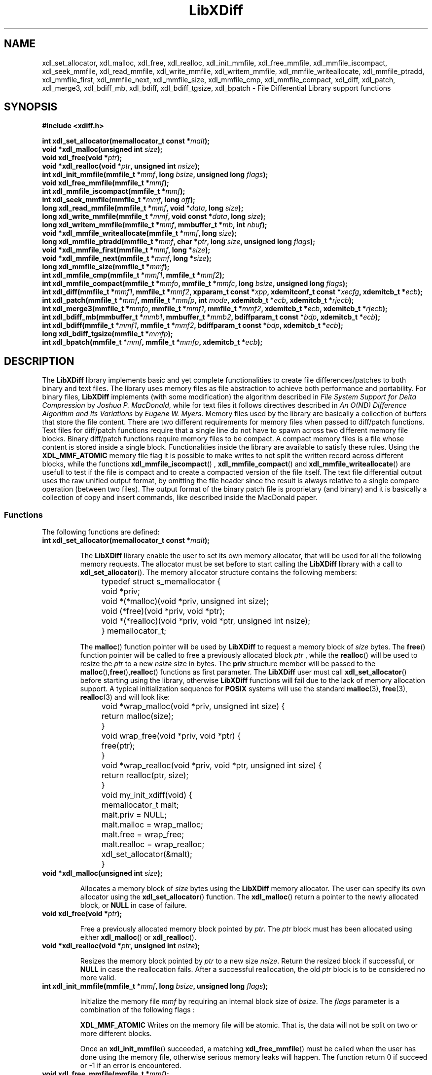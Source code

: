 .\"
.\"  LibXDiff by Davide Libenzi ( File Differential Library )
.\"  Copyright (C) 2003  Davide Libenzi
.\"
.\"  This library is free software; you can redistribute it and/or
.\"  modify it under the terms of the GNU Lesser General Public
.\"  License as published by the Free Software Foundation; either
.\"  version 2.1 of the License, or (at your option) any later version.
.\"
.\"  This library is distributed in the hope that it will be useful,
.\"  but WITHOUT ANY WARRANTY; without even the implied warranty of
.\"  MERCHANTABILITY or FITNESS FOR A PARTICULAR PURPOSE.  See the GNU
.\"  Lesser General Public License for more details.
.\"
.\"  You should have received a copy of the GNU General Public License
.\"  along with this program; if not, write to the Free Software
.\"  Foundation, Inc., 59 Temple Place, Suite 330, Boston, MA  02111-1307  USA
.\"
.\"  Davide Libenzi <davidel@xmailserver.org>
.\"
.na
.TH LibXDiff 3 "0.15" "GNU" "File Differential Library"
.SH NAME

xdl_set_allocator, xdl_malloc, xdl_free, xdl_realloc, xdl_init_mmfile, xdl_free_mmfile,
xdl_mmfile_iscompact, xdl_seek_mmfile, xdl_read_mmfile, xdl_write_mmfile, xdl_writem_mmfile,
xdl_mmfile_writeallocate, xdl_mmfile_ptradd, xdl_mmfile_first, xdl_mmfile_next, xdl_mmfile_size, xdl_mmfile_cmp,
xdl_mmfile_compact, xdl_diff, xdl_patch, xdl_merge3, xdl_bdiff_mb, xdl_bdiff, xdl_bdiff_tgsize, xdl_bpatch \- File Differential Library support functions

.SH SYNOPSIS
.nf
.B #include <xdiff.h>
.sp
.BI "int xdl_set_allocator(memallocator_t const *" malt ");"
.nl
.BI "void *xdl_malloc(unsigned int " size ");"
.nl
.BI "void xdl_free(void *" ptr ");"
.nl
.BI "void *xdl_realloc(void *" ptr ", unsigned int " nsize ");"
.nl
.BI "int xdl_init_mmfile(mmfile_t *" mmf ", long " bsize ", unsigned long " flags ");"
.nl
.BI "void xdl_free_mmfile(mmfile_t *" mmf ");"
.nl
.BI "int xdl_mmfile_iscompact(mmfile_t *" mmf ");"
.nl
.BI "int xdl_seek_mmfile(mmfile_t *" mmf ", long " off ");"
.nl
.BI "long xdl_read_mmfile(mmfile_t *" mmf ", void *" data ", long " size ");"
.nl
.BI "long xdl_write_mmfile(mmfile_t *" mmf ", void const *" data ", long " size ");"
.nl
.BI "long xdl_writem_mmfile(mmfile_t *" mmf ", mmbuffer_t *" mb ", int " nbuf ");"
.nl
.BI "void *xdl_mmfile_writeallocate(mmfile_t *" mmf ", long " size ");"
.nl
.BI "long xdl_mmfile_ptradd(mmfile_t *" mmf ", char *" ptr ", long " size ", unsigned long " flags ");"
.nl
.BI "void *xdl_mmfile_first(mmfile_t *" mmf ", long *" size ");"
.nl
.BI "void *xdl_mmfile_next(mmfile_t *" mmf ", long *" size ");"
.nl
.BI "long xdl_mmfile_size(mmfile_t *" mmf ");"
.nl
.BI "int xdl_mmfile_cmp(mmfile_t *" mmf1 ", mmfile_t *" mmf2 ");"
.nl
.BI "int xdl_mmfile_compact(mmfile_t *" mmfo ", mmfile_t *" mmfc ", long " bsize ", unsigned long " flags ");"
.nl
.BI "int xdl_diff(mmfile_t *" mmf1 ", mmfile_t *" mmf2 ", xpparam_t const *" xpp ", xdemitconf_t const *" xecfg ", xdemitcb_t *" ecb ");"
.nl
.BI "int xdl_patch(mmfile_t *" mmf ", mmfile_t *" mmfp ", int " mode ", xdemitcb_t *" ecb ", xdemitcb_t *" rjecb ");"
.nl
.BI "int xdl_merge3(mmfile_t *" mmfo ", mmfile_t *" mmf1 ", mmfile_t *" mmf2 ", xdemitcb_t *" ecb ", xdemitcb_t *" rjecb ");"
.nl
.BI "int xdl_bdiff_mb(mmbuffer_t *" mmb1 ", mmbuffer_t *" mmb2 ", bdiffparam_t const *" bdp ", xdemitcb_t *" ecb ");"
.nl
.BI "int xdl_bdiff(mmfile_t *" mmf1 ", mmfile_t *" mmf2 ", bdiffparam_t const *" bdp ", xdemitcb_t *" ecb ");"
.nl
.BI "long xdl_bdiff_tgsize(mmfile_t *" mmfp ");"
.nl
.BI "int xdl_bpatch(mmfile_t *" mmf ", mmfile_t *" mmfp ", xdemitcb_t *" ecb ");"

.SH DESCRIPTION
The
.B LibXDiff
library implements basic and yet complete functionalities to create
file differences/patches to both binary and text files. The library
uses memory files as file abstraction to achieve both performance and
portability. For binary files,
.B LibXDiff
implements (with some modification) the algorithm described in
.IR "File System Support for Delta Compression" " by " "Joshua P. MacDonald" ,
while for text files it follows directives described in
.IR "An O(ND) Difference Algorithm and Its Variations" " by " "Eugene W. Myers" .
Memory files used by the library are basically a collection of buffers
that store the file content. There are two different requirements for memory
files when passed to diff/patch functions. Text files for diff/patch functions
require that a single line do not have to spawn across two different memory
file blocks. Binary diff/patch functions require memory files to be compact.
A compact memory files is a file whose content is stored inside a single block.
Functionalities inside the library are available to satisfy these rules.
Using the
.B XDL_MMF_ATOMIC
memory file flag it is possible to make writes to not split the written
record across different blocks, while the functions
.BR xdl_mmfile_iscompact ()
,
.BR xdl_mmfile_compact ()
and
.BR xdl_mmfile_writeallocate ()
are usefull to test if the file is compact and to create a compacted version
of the file itself. The text file differential output uses the raw unified output
format, by omitting the file header since the result is always relative to
a single compare operation (between two files). The output format of the binary
patch file is proprietary (and binary) and it is basically a collection of
copy and insert commands, like described inside the MacDonald paper.


.SS Functions
The following functions are defined:
.TP
.BI "int xdl_set_allocator(memallocator_t const *" malt ");"

The
.B LibXDiff
library enable the user to set its own memory allocator, that will be used
for all the following memory requests. The allocator must be set before
to start calling the
.B LibXDiff
library with a call to
.BR xdl_set_allocator ().
The memory allocator structure contains the following members:
.nf

	typedef struct s_memallocator {
		void *priv;
		void *(*malloc)(void *priv, unsigned int size);
		void (*free)(void *priv, void *ptr);
		void *(*realloc)(void *priv, void *ptr, unsigned int nsize);
	} memallocator_t;

.fi
The
.BR malloc ()
function pointer will be used by
.B LibXDiff
to request a memory block of
.I size
bytes. The
.BR free ()
function pointer will be called to free a previously allocated block
.I ptr
, while the
.BR realloc ()
will be used to resize the
.I ptr
to a new
.I nsize
size in bytes. The
.B priv
structure member will be passed to the
.BR malloc (), free (), realloc ()
functions as first parameter. The
.B LibXDiff
user must call
.BR xdl_set_allocator ()
before starting using the library, otherwise
.B LibXDiff
functions will fail due to the lack of memory allocation support.
A typical initialization sequence for
.B POSIX
systems will use the standard
.BR malloc (3),
.BR free (3),
.BR realloc (3)
and will look like:
.nf

	void *wrap_malloc(void *priv, unsigned int size) {
		return malloc(size);
	}

	void wrap_free(void *priv, void *ptr) {
		free(ptr);
	}

	void *wrap_realloc(void *priv, void *ptr, unsigned int size) {
		return realloc(ptr, size);
	}

	void my_init_xdiff(void) {
		memallocator_t malt;

		malt.priv = NULL;
		malt.malloc = wrap_malloc;
		malt.free = wrap_free;
		malt.realloc = wrap_realloc;
		xdl_set_allocator(&malt);
	}

.fi

.TP
.BI "void *xdl_malloc(unsigned int " size ");"

Allocates a memory block of
.I size
bytes using the
.B LibXDiff
memory allocator. The user can specify its own allocator using the
.BR xdl_set_allocator ()
function. The
.BR xdl_malloc ()
return a pointer to the newly allocated block, or
.B NULL
in case of failure.

.TP
.BI "void xdl_free(void *" ptr ");"

Free a previously allocated memory block pointed by
.IR ptr .
The
.I ptr
block must has been allocated using either
.BR xdl_malloc ()
or
.BR xdl_realloc ().

.TP
.BI "void *xdl_realloc(void *" ptr ", unsigned int " nsize ");"

Resizes the memory block pointed by
.I ptr
to a new size
.IR nsize .
Return the resized block if successful, or
.B NULL
in case the reallocation fails. After a successful reallocation, the old
.I ptr
block is to be considered no more valid.

.TP
.BI "int xdl_init_mmfile(mmfile_t *" mmf ", long " bsize ", unsigned long " flags ");"

Initialize the memory file
.I mmf
by requiring an internal block size of
.IR bsize .
The
.I flags
parameter is a combination of the following flags :
.br
.IP
.B XDL_MMF_ATOMIC
Writes on the memory file will be atomic. That is, the data will not be split
on two or more different blocks.

Once an
.BR xdl_init_mmfile ()
succeeded, a matching
.BR xdl_free_mmfile ()
must be called when the user has done using the memory file, otherwise serious
memory leaks will happen.
The function return 0 if succeed or -1 if an error is encountered.

.TP
.BI "void xdl_free_mmfile(mmfile_t *" mmf ");"

Free all the data associated with the
.I mmf
memory file.

.TP
.BI "int xdl_mmfile_iscompact(mmfile_t *" mmf ");"

Returns an integer different from 0 if the
.I mmf
memory file is compact, 0 otherwise. A compact memory file is one that have
the whole content stored inside a single block.

.TP
.BI "int xdl_seek_mmfile(mmfile_t *" mmf ", long " off ");"

Set the current data pointer of the memory file
.I mmf
to the specified offset
.I off
from the beginning of the file itself. Returns 0 if successful or -1 if an error
happened.

.TP
.BI "long xdl_read_mmfile(mmfile_t *" mmf ", void *" data ", long " size ");"

Request to read
.I size
bytes from the memory file
.I mmf
by storing the data inside the
.I data
buffer. Returns the number of bytes read into the
.I data
buffer. The amount of data read can be lower than the specified
.IR size .
The function returns -1 if an error happened.

.TP
.BI "long xdl_write_mmfile(mmfile_t *" mmf ", void const *" data ", long " size ");"

Request to write
.I size
bytes from the specified buffer
.I data
into the memory file
.IR mmf .
If the memory file has been created using the
.B XDL_MMF_ATOMIC
flag, the write request will not be split across different blocks.
Note that all write operations done on memory files do append data at the end
the file, and writes in the middle of it are allowed. This is because the library
memory file abstraction does not need this functionality to be available.
The function returns the number of bytes written or a number lower than
.I size
if an error happened.

.TP
.BI "long xdl_writem_mmfile(mmfile_t *" mmf ", mmbuffer_t *" mb ", int " nbuf ");"

Request to sequentially write
.I nbuf
memory buffers passed inside the array
.I mb
into the memory file
.IR mmf .
The memory buffer structure is defined as :
.nf

	typedef struct s_mmbuffer {
		char *ptr;
		long size;
	} mmbuffer_t;

.fi
The
.I ptr
field is a pointer to the user data, whose size is specified inside the
.I size
structure field. The function returns the total number of bytes written
or a lower number if an error happened.

.TP
.BI "void *xdl_mmfile_writeallocate(mmfile_t *" mmf ", long " size ");"

The function request to allocate a write buffer of
.I size
bytes in the
.I mmf
memory file and returns the pointer to the allocated buffer. The user will
have the responsibility to store
.I size
bytes (no more, no less) inside the memory region pointed to by the returned pointer.
The files size will grow of
.I size
bytes as a consequence of this operation. The function will return
.B NULL
if an error happened.

.TP
.BI "long xdl_mmfile_ptradd(mmfile_t *" mmf ", char *" ptr ", long " size ", unsigned long " flags ");"

The function adds a user specified block to the end of the memory file
.IR mmf .
The block first byte is pointed to by
.I ptr
and its length is
.I size
bytes. The
.I flags
parameter can be used to specify attributes of the user memory block. Currently
supported attributes are:
.br
.IP
.B XDL_MMB_READONLY
Specify that the added memory block must be treated as read-only, and
every attempt to write on it should result in a failure of the memory file
writing functions.

The purpose of this function is basically to avoid copying memory around,
by helping the library to not drain the CPU cache. The function returns
.I size
in case of success, or -1 in case of error.

.TP
.BI "void *xdl_mmfile_first(mmfile_t *" mmf ", long *" size ");"

The function is used to return the first block of the
.I mmf
memory file block chain. The
.I size
parameter will receive the size of the block, while the function will return
the pointer the the first byte of the block itself. The function returns
.B NULL
if the file is empty.

.TP
.BI "void *xdl_mmfile_next(mmfile_t *" mmf ", long *" size ");"

The function is used to return the next block of the
.I mmf
memory file block chain. The
.I size
parameter will receive the size of the block, while the function will return
the pointer the the first byte of the block itself. The function returns
.B NULL
if the current block is the last one of the chain.

.TP
.BI "long xdl_mmfile_size(mmfile_t *" mmf ");"

The function returns the size of the specified memory file
.IR mmf .

.TP
.BI "int xdl_mmfile_cmp(mmfile_t *" mmf1 ", mmfile_t *" mmf2 ");"

Request to compare two memory files
.IR mmf1 " and " mmf2
and returns 0 if files are identical, or a value different from 0 if
files are different.

.TP
.BI "int xdl_mmfile_compact(mmfile_t *" mmfo ", mmfile_t *" mmfc ", long " bsize ", unsigned long " flags ");"

Request to create a compact version of the memory file
.I mmfo
into the (uninitialized) memory file
.IR mmfc .
The
.I bsize
parameter specify the requested block size and
.I flags
specify flags to be used to create the new
.I mmfc
memory file (see
.BR xdl_init_mmfile ()
). The function returns 0 if succedded or -1 if an error happened.

.TP
.BI "int xdl_diff(mmfile_t *" mmf1 ", mmfile_t *" mmf2 ", xpparam_t const *" xpp ", xdemitconf_t const *" xecfg ", xdemitcb_t *" ecb ");"

Request to create the difference between the two text memory files
.IR mmf1 " and " mmf2 .
The
.I mmf1
memory files is considered the "old" file while
.I mmf2
is considered the "new" file. So the function will create a patch file
that once applied to
.I mmf1
will give
.I mmf2
as result. Files
.IR mmf1 " and " mmf2
must be atomic from a line point of view (or, as an extreme, compact), that
means that a single test line cannot spread among different memory file blocks.
The
.I xpp
parameter is a pointer to a structure :
.nf

	typedef struct s_xpparam {
		unsigned long flags;
	} xpparam_t;

.fi
that is used to specify parameters to be used by the file differential algorithm.
The
.I flags
field is a combination of the following flags :

.IP
.B XDF_NEED_MINIMAL
Requires the minimal edit script to be found by the algorithm (may be slow).

The
.I xecfg
parameter point to a structure :
.nf

	typedef struct s_xdemitconf {
		long ctxlen;
	} xdemitconf_t;

.fi
that is used to configure the algorithm responsible of the creation the the
differential file from an edit script. The
.I ctxlen
field is used to specify the amount of context to be emitted inside the
differential file (the value 3 is suggested for normal operations).
The parameter
.I ecb
is a pointer to a structure :
.nf

	typedef struct s_xdemitcb {
		void *priv;
		int (*outf)(void *, mmbuffer_t *, int);
	} xdemitcb_t;

.fi
that is used by the differential file creation algorithm to emit the created
data. The
.I priv
field is an opaque pointer to a user specified data, while the
.I outf
field point to a callback function that is called internally to emit algorithm
generated data rappresenting the differential file. The first parameter of the
callback is the same
.I priv
field specified inside the
.B xdemitcb_t
structure. The second parameter point to an array of
.B mmbuffer_t
(see above for a definition of the structure) whose element count is specified
inside the last parameter of the callback itself. The callback will always be
called with entire records (lines) and never a record (line) will be emitted
using two different callback calls. This is important because if the called will
use another memory file to store the result, by creating the target memory file with
.B XDL_MMF_ATOMIC
will guarantee the "atomicity" of the memory file itself.
The function returns 0 if succeeded or -1 if an error occurred.

.TP
.BI "int xdl_patch(mmfile_t *" mmf ", mmfile_t *" mmfp ", int " mode ", xdemitcb_t *" ecb ", xdemitcb_t *" rjecb ");"

Request to patch the memory file
.I mmf
using the patch file stored in
.IR mmfp .
The
.I mmf
memory file
.B is not
changed during the operation and can be considered as read only.
The
.I mode
parameter can be one of the following values :

.IP
.B XDL_PATCH_NORMAL
Perform standard patching like if the patch memory file
.I mmfp
has been created using
.I mmf
as "old" file.
.IP
.B XDL_PATCH_REVERSE
Apply the reverse patch. That means that the
.I mmf
memory file has to be considered as if it was specified as "new" file during
the differential operation (
.BR xdl_diff ()
). The result of the operation will then be the file content that was used
as "old" file during the differential operation.

The
.I ecb
will be used by the patch algorithm to create the result file while the
.I rjecb
will be used to emit all differential chunks that cannot be applied.
Like explained above, callbacks are always called with entire records to guarantee
atomicity of the resulting output.
The function returns 0 if succeeded without performing any fuzzy hunk detection,
a positive value if it secceeded with fuzzy hunk detection or -1 if an error occurred
during the patch operation.

.TP
.BI "int xdl_merge3(mmfile_t *" mmfo ", mmfile_t *" mmf1 ", mmfile_t *" mmf2 ", xdemitcb_t *" ecb ", xdemitcb_t *" rjecb ");"

Merges three files together. The
.I mmfo
file is the original one, while
.IR mmf1 " and " mmf2
are two modified versions of
.IR mmfo .
The function works by creating a differential between
.IR mmfo " and " mmf2
and by applying the resulting patch to
.IR mmf1 .
Because of this sequence,
.I mmf1
changes will be privileged against the ones of
.IR mmf2 .
The
.I ecb
will be used by the patch algorithm to create the result file while the
.I rjecb
will be used to emit all differential chunks that cannot be applied.
Like explained above, callbacks are always called with entire records to guarantee
atomicity of the resulting output.
The function returns 0 if succeeded or -1 if an error occurred during the patch operation.

.TP
.BI "int xdl_bdiff(mmfile_t *" mmf1 ", mmfile_t *" mmf2 ", bdiffparam_t const *" bdp ", xdemitcb_t *" ecb ");"

Request to create the difference between the two text memory files
.IR mmf1 " and " mmf2 .
The
.I mmf1
memory files is considered the "old" file while
.I mmf2
is considered the "new" file. So the function will create a patch file
that once applied to
.I mmf1
will give
.I mmf2
as result. Files
.IR mmf1 " and " mmf2
must be compact to make it easy and faster to perform the difference operation.
Functions are available to check for compactness (
.BR xdl_mmfile_iscompact ()
) and to make compact a non-compact file (
.BR xdl_mmfile_compact ()
). An example of how to create a compact memory file (described inside the test
subdirectory) is :
.nf

	int xdlt_load_mmfile(char const *fname, mmfile_t *mf, int binmode) {
		char cc;
		int fd;
		long size, bsize;
		char *blk;

		if (xdl_init_mmfile(mf, XDLT_STD_BLKSIZE, XDL_MMF_ATOMIC) < 0)
			return -1;
		if ((fd = open(fname, O_RDONLY)) == -1) {
			perror(fname);
			xdl_free_mmfile(mf);
			return -1;
		}
		if ((size = bsize = lseek(fd, 0, SEEK_END)) > 0 && !binmode) {
			if (lseek(fd, -1, SEEK_END) != (off_t) -1 &&
			    read(fd, &cc, 1) && cc != '\\n')
				bsize++;
		}
		lseek(fd, 0, SEEK_SET);
		if (!(blk = (char *) xdl_mmfile_writeallocate(mf, bsize))) {
			xdl_free_mmfile(mf);
			close(fd);
			return -1;
		}
		if (read(fd, blk, (size_t) size) != (size_t) size) {
			perror(fname);
			xdl_free_mmfile(mf);
			close(fd);
			return -1;
		}
		close(fd);
		if (bsize > size)
			blk[size] = '\\n';
		return 0;
	}

.fi
The
.I bdp
parameter points to a structure :
.nf

	typedef struct s_bdiffparam {
		long bsize;
	} bdiffparam_t;

.fi
that is used to pass information to the binary file differential algorithm.
The
.I bsize
parameter specify the size of the block that will be used to decompose
.I mmf1
during the block classification phase of the algorithm (see MacDonald paper).
Suggested values go from 16 to 64, with a preferred power of two characteristic.
The
.I ecb
parameter is used to pass the emission callback to the algorithm responsible
of the output file creation.
The function returns 0 if succeede or -1 if an error is occurred.

.TP
.BI "int xdl_bdiff_mb(mmbuffer_t *" mmb1 ", mmbuffer_t *" mmb2 ", bdiffparam_t const *" bdp ", xdemitcb_t *" ecb ");"

Same as
.BR xdl_bdiff ()
but it works on memory buffer directly. The
.BR xdl_bdiff ()
is implemented internally with a
.BR xdl_bdiff_mb ()
after having setup the two memory buffers from the passed memory files (that must be compact,
as described above). The memory buffer structure is defined as :
.nf

	typedef struct s_mmbuffer {
		char *ptr;
		long size;
	} mmbuffer_t;

.fi
An empty memory buffer is specified by setting the
.I ptr
member as
.B NULL
and the
.I size
member as zero. The reason of having this function is to avoid the memory file
preparation, that might involve copying memory from other sources. Using
the
.BR xdl_bdiff (),
the caller can setup the two memory buffer by using, for example,
.BR mmap (2),
and hence avoiding unnecessary memory copies. The other parameters and the return value
of the function
.BR xdl_bdiff_mb ()
are the same as the ones already described in
.BR xdl_bdiff ().

.TP
.BI "long xdl_bdiff_tgsize(mmfile_t *" mmfp ");"

Given a binary memory file patch, it returns the size that the result file
will have once the patch is applied to the target file. It can be used to
pre-allocate (or write-allocate) a memory block to store the patch result
so that a compact file will be available at the end of the operation. The
function returns the requested size, or -1 if an error occurred during the operation.

.TP
.BI "int xdl_bpatch(mmfile_t *" mmf ", mmfile_t *" mmfp ", xdemitcb_t *" ecb ");"

Request to patch the binary memory file
.I mmf
using the binary patch file stored in
.IR mmfp .
The
.I mmf
memory file
.B is not
changed during the operation and can be considered as read only. The binary
patch algorithm has no notion of context, so the patch operation cannot be
partial (either success or failure). The
.I ecb
parameter contain the callabck (see above for description) used by the binary
patch algorithm to emit the result file. The function returns 0 if succeeded
or -1 if an error occurred during the patch operation.

.SH SEE ALSO
Two papers drove the content of this library and these are :
.br
.IP o
.IR "File System Support for Delta Compression" " by " "Joshua P. MacDonald"
.br
.IP o
.IR "An O(ND) Difference Algorithm and Its Variations" " by " "Eugene W. Myers" .
.PP

Also usefull information can be looked up inside the
.B diffutil
GNU package :

.BR http://www.gnu.org/software/diffutils/diffutils.html

.SH LICENSE
This library is free software; you can redistribute it and/or
modify it under the terms of the GNU Lesser General Public
License as published by the Free Software Foundation; either
version 2.1 of the License, or (at your option) any later version.
A copy of the license is available at :

.BR http://www.gnu.org/copyleft/lesser.html

.SH AUTHOR
Developed by Davide Libenzi
.RB < davidel@xmailserver.org >

.SH AVAILABILITY
The latest version of
.B LibXDiff
can be found at :

.BR http://www.xmailserver.org/xdiff-lib.html

.SH BUGS
There are no known bugs.  Bug reports and comments to Davide Libenzi
.RB < davidel@xmailserver.org >

